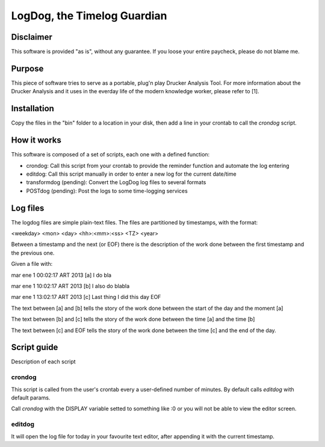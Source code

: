 =============================
LogDog, the Timelog Guardian
=============================


Disclaimer
===========

This software is provided "as is", without any guarantee.
If you loose your entire paycheck, please do not blame me.


Purpose
========

This piece of software tries to serve as a portable, plug'n play 
Drucker Analysis Tool. For more information about the Drucker Analysis
and it uses in the everday life of the modern knowledge worker, please
refer to [1].

Installation
=============

Copy the files in the "bin" folder to a location in your disk, then
add a line in your crontab to call the `crondog` script.

How it works
=============

This software is composed of a set of scripts, each one with a defined
function:

- crondog: Call this script from your crontab to provide the reminder
  function and automate the log entering

- editdog: Call this script manually in order to enter a new log for
  the current date/time 

- transformdog (pending): Convert the LogDog log files to several formats

- POSTdog (pending): Post the logs to some time-logging services

Log files
==========

The logdog files are simple plain-text files.
The files are partitioned by timestamps, with the format:


<weekday> <mon> <day> <hh>:<mm>:<ss> <TZ> <year>

Between a timestamp and the next (or EOF) there is the description
of the work done between the first timestamp and the previous one.

Given a file with:

mar ene  1 00:02:17 ART 2013 [a]
I do bla

mar ene  1 10:02:17 ART 2013 [b]
I also do blabla

mar ene  1 13:02:17 ART 2013 [c]
Last thing I did this day
EOF


The text between [a] and [b] tells the story of the work done
between the start of the day and the moment [a]

The text between [b] and [c] tells the story of the work done
between the time [a] and the time [b]

The text between [c] and EOF tells the story of the work done
between the time [c] and the end of the day. 

Script guide
=============

Description of each script 

crondog
--------

This script is called from the user's crontab every a user-defined
number of minutes. By default calls `editdog` with default params.

Call `crondog` with the DISPLAY variable setted to something like :0
or you will not be able to view the editor screen.


editdog
--------
It will open the log file for today in your favourite
text editor, after appending it with the current timestamp.

